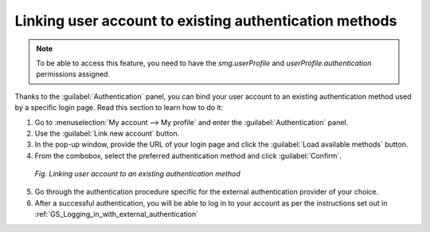 .. _Linking_user_account_to_authentication_method:

#######################################################
Linking user account to existing authentication methods
#######################################################

.. note:: To be able to access this feature, you need to have the *smg.userProfile* and *userProfile.authentication* permissions assigned.

Thanks to the :guilabel:`Authentication` panel, you can bind your user account to an existing authentication method used by a specific login page.
Read this section to learn how to do it:

1. Go to :menuselection:`My account --> My profile` and enter the :guilabel:`Authentication` panel.
2. Use the :guilabel:`Link new account` button.
3. In the pop-up window, provide the URL of your login page and click the :guilabel:`Load available methods` button.
4. From the combobox, select the preferred authentication method and click :guilabel:`Confirm`.

 .. figure:: images/authentication_panel.*
    :align: center

    *Fig. Linking user account to an existing authentication method*

5. Go through the authentication procedure specific for the external authentication provider of your choice.
6. After a successful authentication, you will be able to log in to your account as per the instructions set out in :ref:`GS_Logging_in_with_external_authentication`
